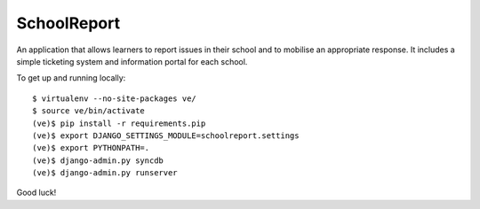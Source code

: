 SchoolReport
============

An application that allows learners to report issues in their school
and to mobilise an appropriate response. It includes a simple
ticketing system and information portal for each school.

To get up and running locally::

    $ virtualenv --no-site-packages ve/
    $ source ve/bin/activate
    (ve)$ pip install -r requirements.pip
    (ve)$ export DJANGO_SETTINGS_MODULE=schoolreport.settings
    (ve)$ export PYTHONPATH=.
    (ve)$ django-admin.py syncdb
    (ve)$ django-admin.py runserver

Good luck!
